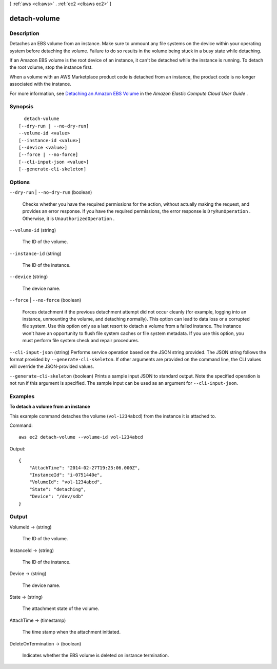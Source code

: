 [ :ref:`aws <cli:aws>` . :ref:`ec2 <cli:aws ec2>` ]

.. _cli:aws ec2 detach-volume:


*************
detach-volume
*************



===========
Description
===========



Detaches an EBS volume from an instance. Make sure to unmount any file systems on the device within your operating system before detaching the volume. Failure to do so results in the volume being stuck in a busy state while detaching.

 

If an Amazon EBS volume is the root device of an instance, it can't be detached while the instance is running. To detach the root volume, stop the instance first.

 

When a volume with an AWS Marketplace product code is detached from an instance, the product code is no longer associated with the instance.

 

For more information, see `Detaching an Amazon EBS Volume`_ in the *Amazon Elastic Compute Cloud User Guide* .



========
Synopsis
========

::

    detach-volume
  [--dry-run | --no-dry-run]
  --volume-id <value>
  [--instance-id <value>]
  [--device <value>]
  [--force | --no-force]
  [--cli-input-json <value>]
  [--generate-cli-skeleton]




=======
Options
=======

``--dry-run`` | ``--no-dry-run`` (boolean)


  Checks whether you have the required permissions for the action, without actually making the request, and provides an error response. If you have the required permissions, the error response is ``DryRunOperation`` . Otherwise, it is ``UnauthorizedOperation`` .

  

``--volume-id`` (string)


  The ID of the volume.

  

``--instance-id`` (string)


  The ID of the instance.

  

``--device`` (string)


  The device name.

  

``--force`` | ``--no-force`` (boolean)


  Forces detachment if the previous detachment attempt did not occur cleanly (for example, logging into an instance, unmounting the volume, and detaching normally). This option can lead to data loss or a corrupted file system. Use this option only as a last resort to detach a volume from a failed instance. The instance won't have an opportunity to flush file system caches or file system metadata. If you use this option, you must perform file system check and repair procedures.

  

``--cli-input-json`` (string)
Performs service operation based on the JSON string provided. The JSON string follows the format provided by ``--generate-cli-skeleton``. If other arguments are provided on the command line, the CLI values will override the JSON-provided values.

``--generate-cli-skeleton`` (boolean)
Prints a sample input JSON to standard output. Note the specified operation is not run if this argument is specified. The sample input can be used as an argument for ``--cli-input-json``.



========
Examples
========

**To detach a volume from an instance**

This example command detaches the volume (``vol-1234abcd``) from the instance it is attached to.

Command::

  aws ec2 detach-volume --volume-id vol-1234abcd

Output::

   {
       "AttachTime": "2014-02-27T19:23:06.000Z",
       "InstanceId": "i-0751440e",
       "VolumeId": "vol-1234abcd",
       "State": "detaching",
       "Device": "/dev/sdb"
   }

======
Output
======

VolumeId -> (string)

  

  The ID of the volume.

  

  

InstanceId -> (string)

  

  The ID of the instance.

  

  

Device -> (string)

  

  The device name.

  

  

State -> (string)

  

  The attachment state of the volume.

  

  

AttachTime -> (timestamp)

  

  The time stamp when the attachment initiated.

  

  

DeleteOnTermination -> (boolean)

  

  Indicates whether the EBS volume is deleted on instance termination.

  

  



.. _Detaching an Amazon EBS Volume: http://docs.aws.amazon.com/AWSEC2/latest/UserGuide/ebs-detaching-volume.html
